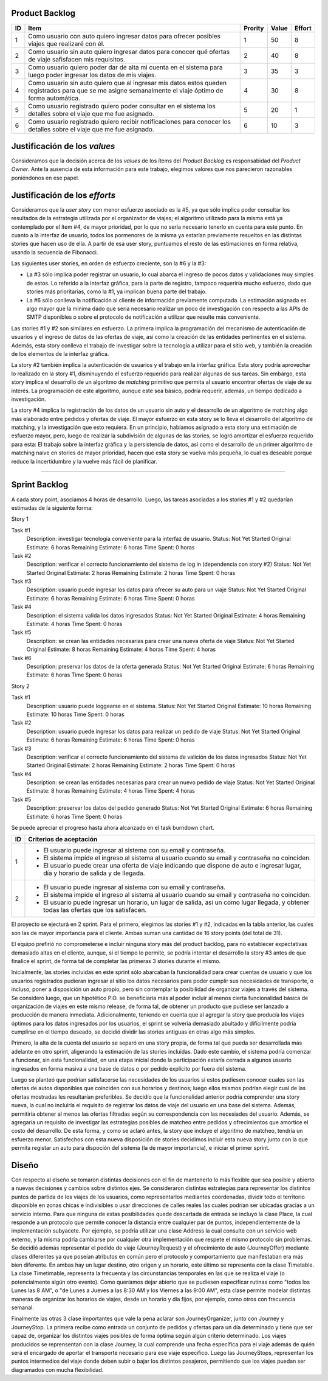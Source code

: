 Product Backlog
---------------

== ====================================================== ======= ===== ======
ID Item                                                   Prority Value Effort
== ====================================================== ======= ===== ======
1  Como usuario con auto quiero ingresar datos para       1       50    8
   ofrecer posibles viajes que realizaré con él.
-- ------------------------------------------------------ ------- ----- ------
2  Como usuario sin auto quiero ingresar datos para       2       40    8
   conocer qué ofertas de viaje safisfacen mis
   requisitos.
-- ------------------------------------------------------ ------- ----- ------
3  Como usuario quiero poder dar de alta mi cuenta en el  3       35    3
   sistema para luego poder ingresar los datos de mis
   viajes.
-- ------------------------------------------------------ ------- ----- ------
4  Como usuario sin auto quiero que al ingresar mis datos 4       30    8
   estos queden registrados para que se me asigne
   semanalmente el viaje óptimo de forma automática.
-- ------------------------------------------------------ ------- ----- ------
5  Como usuario registrado quiero poder consultar en el   5       20    1
   sistema los detalles sobre el viaje que me fue
   asignado.
-- ------------------------------------------------------ ------- ----- ------
6  Como usuario registrado quiero recibir notificaciones  6       10    3
   para conocer los detalles sobre el viaje que me fue
   asignado.
== ====================================================== ======= ===== ======

Justificación de los *values*
-----------------------------

Consideramos que la decisión acerca de los *values* de los ítems del
*Product Backlog* es responsabidad del *Product Owner*. Ante la ausencia de
esta información para este trabajo, elegimos valores que nos parecieron
razonables poniéndonos en ese papel.

Justificación de los *efforts*
------------------------------

Consideramos que la *user story* con menor esfuerzo asociado es la #5,
ya que sólo implica poder consultar los resultados de la estrategia
utilizada por el organizador de viajes; el algoritmo utilizado para la misma
está ya contemplado por el ítem #4, de mayor prioridad, por lo que no sería
necesario tenerlo en cuenta para este punto. En cuanto a la interfaz de
usuario, todos los pormenores de la misma ya estarían previamente
resueltos en las distintas stories que hacen uso de ella. A partir de
esa user story, puntuamos el resto de las estimaciones en forma
relativa, usando la secuencia de Fibonacci.

Las siguientes user stories, en orden de esfuerzo creciente, son la #6
y la #3:

- La #3 sólo implica poder registrar un usuario, lo cual abarca el
  ingreso de pocos datos y validaciones muy simples de estos. Lo
  referido a la interfaz gráfica, para la parte de registro,
  tampoco requeriría mucho esfuerzo, dado que stories más prioritarias,
  como la #1, ya implican buena parte del trabajo.

- La #6 sólo conlleva la notificación al cliente de información
  previamente computada. La estimación asignada es algo mayor que la
  mínima dado que sería necesario realizar un poco de investigación con
  respecto a las APIs de SMTP disponibles o sobre el protocolo de
  notificación a utilizar que resulte más conveniente.

Las stories #1 y #2 son similares en esfuerzo. La primera implica la
programación del mecanismo de autenticación de usuarios y el ingreso de
datos de las ofertas de viaje, así como la creación de las entidades
pertinentes en el sistema. Además, esta story conlleva el trabajo de
investigar sobre la tecnología a utilizar para el sitio web, y también
la creación de los elementos de la interfaz gráfica.

La story #2 también implica la autenticación de usuarios y el trabajo
en la interfaz gráfica. Esta story podría aprovechar lo realizado en la
story #1, disminuyendo el esfuerzo requerido para realizar algunas de
sus tareas. Sin embargo, esta story implica el desarrollo de un
algoritmo de *matching* primitivo que permita al usuario encontrar
ofertas de viaje de su interés. La programación de este algoritmo,
aunque este sea básico, podría requerir, además, un tiempo dedicado a
investigación.

La story #4 implica la registración de los datos de un usuario sin
auto y el desarrollo de un algoritmo de matching algo más elaborado
entre pedidos y ofertas de viaje. El mayor esfuerzo en esta story se lo
lleva el desarrollo del algoritmo de matching, y la investigación
que esto requiera. En un principio, habíamos asignado a esta story una
estimación de esfuerzo mayor, pero, luego de realizar la subdivisión de
algunas de las stories, se logró amortizar el esfuerzo requerido para
esta: El trabajo sobre la interfaz gráfica y la persistencia de datos,
así como el desarrollo de un primer algoritmo de matching naive en
stories de mayor prioridad, hacen que esta story se vuelva más pequeña,
lo cual es deseable porque reduce la incertidumbre y la vuelve más
fácil de planificar.

----

Sprint Backlog
--------------

A cada story point, asociamos 4 horas de desarrollo.
Luego, las tareas asociadas a los stories #1 y #2 quedarían estimadas de la 
siguiente forma:

Story 1

Task #1
   Description: investigar tecnología conveniente para la interfaz de usuario.
   Status: Not Yet Started
   Original Estimate: 6 horas
   Remaining Estimate: 6 horas
   Time Spent: 0 horas

Task #2
   Description: verificar el correcto funcionamiento del sistema de log in (dependencia con story #2)
   Status: Not Yet Started
   Original Estimate: 2 horas
   Remaining Estimate: 2 horas
   Time Spent: 0 horas

Task #3
   Description: usuario puede ingresar los datos para ofrecer su auto para un viaje
   Status: Not Yet Started
   Original Estimate: 6 horas
   Remaining Estimate: 6 horas
   Time Spent: 0 horas
   
Task #4
   Description: el sistema valida los datos ingresados
   Status: Not Yet Started
   Original Estimate: 4 horas
   Remaining Estimate: 4 horas
   Time Spent: 0 horas

Task #5
   Description: se crean las entidades necesarias para crear una nueva oferta de viaje
   Status: Not Yet Started
   Original Estimate: 8 horas
   Remaining Estimate: 4 horas
   Time Spent: 4 horas

Task #6
   Description: preservar los datos de la oferta generada
   Status: Not Yet Started
   Original Estimate: 6 horas
   Remaining Estimate: 6 horas
   Time Spent: 0 horas
   

Story 2

Task #1
   Description: usuario puede loggearse en el sistema.
   Status: Not Yet Started
   Original Estimate: 10 horas
   Remaining Estimate: 10 horas
   Time Spent: 0 horas

Task #2
   Description: usuario puede ingresar los datos para realizar un pedido de viaje
   Status: Not Yet Started
   Original Estimate: 6 horas
   Remaining Estimate: 6 horas
   Time Spent: 0 horas
   
Task #3
   Description: verificar el correcto funcionamiento del sistema de valición de los datos ingresados
   Status: Not Yet Started
   Original Estimate: 2 horas
   Remaining Estimate: 2 horas
   Time Spent: 0 horas

Task #4
   Description: se crean las entidades necesarias para crear un nuevo pedido de viaje
   Status: Not Yet Started
   Original Estimate: 8 horas
   Remaining Estimate: 4 horas
   Time Spent: 4 horas

Task #5
   Description: preservar los datos del pedido generado
   Status: Not Yet Started
   Original Estimate: 6 horas
   Remaining Estimate: 6 horas
   Time Spent: 0 horas

Se puede apreciar el progreso hasta ahora alcanzado en el task burndown chart.

   
== ===================================================================
ID Criterios de aceptación
== ===================================================================
1  - El usuario puede ingresar al sistema con su email y contraseña.
   - El sistema impide el ingreso al sistema al usuario cuando su
     email y contraseña no coinciden.
   - El usuario puede crear una oferta de viaje indicando que dispone
     de auto e ingresar lugar, día y horario de salida y de llegada.
-- -------------------------------------------------------------------
2  - El usuario puede ingresar al sistema con su email y contraseña.
   - El sistema impide el ingreso al sistema al usuario cuando su
     email y contraseña no coinciden.
   - El usuario puede ingresar un horario, un lugar de salida, así
     un como lugar llegada, y obtener todas las ofertas que los
     satisfacen.
== ===================================================================


El proyecto se ejecturá en 2 sprint. Para el primero, elegimos las stories #1 y #2,
indicadas en la tabla anterior, las cuales son las de mayor importancia para el
cliente. Ambas suman una cantidad de 16 story points (del total de 31).

El equipo prefirió no comprometerse e incluir ninguna story más del product
backlog, para no establecer expectativas demasiado altas en el cliente, aunque,
si el tiempo lo permite, se podría intentar el desarrollo la story #3 antes de
que finalice el sprint, de forma tal de completar las primeras 3 stories durante
el mismo.

Inicialmente, las stories incluidas en este sprint sólo abarcaban la
funcionalidad para crear cuentas de usuario y que los usuarios registrados
pudieran ingresar al sitio los datos necesarios para poder cumplir sus necesidades
de transporte, o incluso, poner a disposición un auto propio, pero sin contemplar
la posibilidad de organizar viajes a través del sistema.
Se consideró luego, que un hipotético P.O. se beneficiaría más al poder incluir
al menos cierta funcionalidad básica de organización de viajes en este mismo release,
de forma tal, de obtener un producto que pudiese ser lanzado a producción de
manera inmediata.
Adicionalmente, teniendo en cuenta que al agregar la story que producía los viajes
óptimos para los datos ingresados por los usuarios, el sprint se volvería demasiado
abultado y difícilmente podría cumplirse en el tiempo deseado, se decidió dividir
las stories antiguas en otras algo más simples.

Primero, la alta de la cuenta del usuario se separó en una story propia, de forma
tal que pueda ser desarrollada más adelante en otro sprint, aligerando la estimación
de las stories incluídas. Dado este cambio, el sistema podría comenzar a funcionar,
sin esta funcionalidad, en una etapa inicial donde la participación estaría cerrada
a algunos usuario ingresados en forma masiva a una base de datos o por pedido explícito
por fuera del sistema.

Luego se planteó que podrían satisfacerse las necesidades de los usuarios si estos
pudiesen conocer cuales son las ofertas de autos disponibles que coinciden con sus
horarios y destinos; luego ellos mismos podrían elegir cual de las ofertas mostradas
les resultarían preferibles.
Se decidío que la funcionalidad anterior podría comprender una story nueva, la cual
no incluiría el requisito de registrar los datos de viaje del usuario en una base del
sistema. Además, permitiría obtener al menos las ofertas filtradas según su correspondencia 
con las necesiades del usuario. 
Además, se agregaría un requisito de investigar las estrategias posibles de matcheo entre
pedidos y ofrecimientos que amortice el costo del desarrollo. 
De esta forma, y como se aclaró antes, la story que incluye el algoritmo de matcheo, 
tendría un esfuerzo menor.
Satisfechos con esta nueva disposición de stories decidimos incluir esta nueva story
junto con la que permita registar un auto para dispoción del sistema (la de mayor
importancia), e iniciar el primer sprint.


Diseño
------

Con respecto al diseño se tomaron distintas decisiones con el fin de mantenerlo lo
más flexible que sea posible y abierto a nuevas decisiones y cambios sobre
distintos ejes.
Se consideraron distintas estrategias para representar los distintos puntos de
partida de los viajes de los usuarios, como representarlos mediantes coordenadas,
dividir todo el territorio disponible en zonas chicas e indivisibles o usar
direcciones de calles reales las cuales podrían ser ubicadas gracias a un
servicio interno. Para que ninguna de estas posibilidades quede descartada de
entrada se incluyó la clase Place, la cual responde a un protocolo que permite
conocer la distancia entre cualquier par de puntos, independientemente de la
implementación subyacete. Por ejemplo, se podría utilizar una clase Address la cual 
consulte con un servicio web externo, y la misma podría cambiarse por cualquier 
otra implementación que respete el mismo protocolo sin problemas.
Se decidió además representar el pedido de viaje (JourneyRequest) y el ofrecimiento
de auto (JourneyOffer) mediante clases diferentes ya que poseían atributos en
común pero el protocolo y comportamiento que manifestaban era más bien diferente.
En ambas hay un lugar destino, otro origen y un horario, este último se representa
con la clase Timetable.
La clase Timetimable, representa la frecuenta y las circunstancias temporales en
las que se realiza el viaje (o potencialmente algún otro evento). Como queríamos
dejar abierto que se pudiesen especificar rutinas como "todos los Lunes las 8 AM",
o "de Lunes a Jueves a las 8:30 AM y los Viernes a las 9:00 AM", esta clase permite
modelar distintas maneras de organizar los horarios de viajes, desde un horario
y día fijos, por ejemplo, como otros con frecuencia semanal.

Finalmente las otras 3 clase importantes que vale la pena aclarar son
JourneyOrganizer, junto con Journey y JourneyStop. La primera recibe como entrada
un conjunto de pedidos y ofertas para un día determinado y tiene que ser capaz de,
organizar los distintos viajes posibles de forma óptima según algún criterio
determinado. 
Los viajes producidos se reprensentan con la clase Journey, la cual
comprende una fecha específica para el viaje además de quién será el encargado de aportar
el transporte necesario para ese viaje especifico. Luego las JourneyStops,
representan los puntos intermedios del viaje donde deben subir o bajar los distintos
pasajeros, permitiendo que los viajes puedan ser diagramados con mucha flexibilidad.

